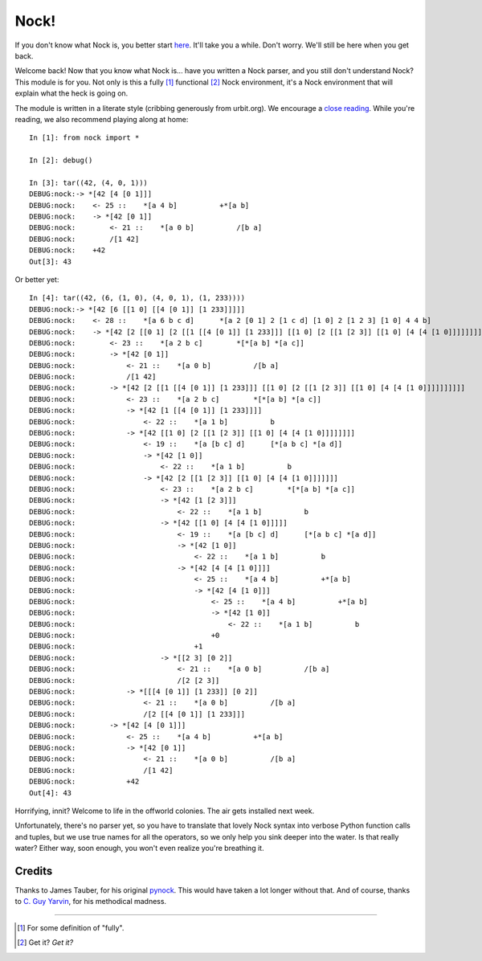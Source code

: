 =====
Nock!
=====

If you don't know what Nock is, you better start `here`_. It'll take you a while. Don't worry. We'll still be here when you get back.

.. _here: http://www.urbit.org

Welcome back! Now that you know what Nock is... have you written a Nock parser, and you still don't understand Nock? This module is for you. Not only is this a fully [1]_ functional [2]_ Nock environment, it's a Nock environment that will explain what the heck is going on.

The module is written in a literate style (cribbing generously from urbit.org). We encourage a `close reading`_. While you're reading, we also recommend playing along at home::

    In [1]: from nock import *

    In [2]: debug()

    In [3]: tar((42, (4, 0, 1)))
    DEBUG:nock:-> *[42 [4 [0 1]]]
    DEBUG:nock:    <- 25 ::    *[a 4 b]          +*[a b]
    DEBUG:nock:    -> *[42 [0 1]]
    DEBUG:nock:        <- 21 ::    *[a 0 b]          /[b a]
    DEBUG:nock:        /[1 42]
    DEBUG:nock:    +42
    Out[3]: 43

Or better yet::

    In [4]: tar((42, (6, (1, 0), (4, 0, 1), (1, 233))))
    DEBUG:nock:-> *[42 [6 [[1 0] [[4 [0 1]] [1 233]]]]]
    DEBUG:nock:    <- 28 ::    *[a 6 b c d]      *[a 2 [0 1] 2 [1 c d] [1 0] 2 [1 2 3] [1 0] 4 4 b]
    DEBUG:nock:    -> *[42 [2 [[0 1] [2 [[1 [[4 [0 1]] [1 233]]] [[1 0] [2 [[1 [2 3]] [[1 0] [4 [4 [1 0]]]]]]]]]]]]
    DEBUG:nock:        <- 23 ::    *[a 2 b c]        *[*[a b] *[a c]]
    DEBUG:nock:        -> *[42 [0 1]]
    DEBUG:nock:            <- 21 ::    *[a 0 b]          /[b a]
    DEBUG:nock:            /[1 42]
    DEBUG:nock:        -> *[42 [2 [[1 [[4 [0 1]] [1 233]]] [[1 0] [2 [[1 [2 3]] [[1 0] [4 [4 [1 0]]]]]]]]]]
    DEBUG:nock:            <- 23 ::    *[a 2 b c]        *[*[a b] *[a c]]
    DEBUG:nock:            -> *[42 [1 [[4 [0 1]] [1 233]]]]
    DEBUG:nock:                <- 22 ::    *[a 1 b]          b
    DEBUG:nock:            -> *[42 [[1 0] [2 [[1 [2 3]] [[1 0] [4 [4 [1 0]]]]]]]]
    DEBUG:nock:                <- 19 ::    *[a [b c] d]      [*[a b c] *[a d]]
    DEBUG:nock:                -> *[42 [1 0]]
    DEBUG:nock:                    <- 22 ::    *[a 1 b]          b
    DEBUG:nock:                -> *[42 [2 [[1 [2 3]] [[1 0] [4 [4 [1 0]]]]]]]
    DEBUG:nock:                    <- 23 ::    *[a 2 b c]        *[*[a b] *[a c]]
    DEBUG:nock:                    -> *[42 [1 [2 3]]]
    DEBUG:nock:                        <- 22 ::    *[a 1 b]          b
    DEBUG:nock:                    -> *[42 [[1 0] [4 [4 [1 0]]]]]
    DEBUG:nock:                        <- 19 ::    *[a [b c] d]      [*[a b c] *[a d]]
    DEBUG:nock:                        -> *[42 [1 0]]
    DEBUG:nock:                            <- 22 ::    *[a 1 b]          b
    DEBUG:nock:                        -> *[42 [4 [4 [1 0]]]]
    DEBUG:nock:                            <- 25 ::    *[a 4 b]          +*[a b]
    DEBUG:nock:                            -> *[42 [4 [1 0]]]
    DEBUG:nock:                                <- 25 ::    *[a 4 b]          +*[a b]
    DEBUG:nock:                                -> *[42 [1 0]]
    DEBUG:nock:                                    <- 22 ::    *[a 1 b]          b
    DEBUG:nock:                                +0
    DEBUG:nock:                            +1
    DEBUG:nock:                    -> *[[2 3] [0 2]]
    DEBUG:nock:                        <- 21 ::    *[a 0 b]          /[b a]
    DEBUG:nock:                        /[2 [2 3]]
    DEBUG:nock:            -> *[[[4 [0 1]] [1 233]] [0 2]]
    DEBUG:nock:                <- 21 ::    *[a 0 b]          /[b a]
    DEBUG:nock:                /[2 [[4 [0 1]] [1 233]]]
    DEBUG:nock:        -> *[42 [4 [0 1]]]
    DEBUG:nock:            <- 25 ::    *[a 4 b]          +*[a b]
    DEBUG:nock:            -> *[42 [0 1]]
    DEBUG:nock:                <- 21 ::    *[a 0 b]          /[b a]
    DEBUG:nock:                /[1 42]
    DEBUG:nock:            +42
    Out[4]: 43

Horrifying, innit? Welcome to life in the offworld colonies. The air gets installed next week.

.. _close reading: https://github.com/eykd/nock/blob/master/nock.py

Unfortunately, there's no parser yet, so you have to translate that lovely Nock syntax into verbose Python function calls and tuples, but we use true names for all the operators, so we only help you sink deeper into the water. Is that really water? Either way, soon enough, you won't even realize you're breathing it.


Credits
=======

Thanks to James Tauber, for his original `pynock`_. This would have taken a lot longer without that. And of course, thanks to `C. Guy Yarvin`_, for his methodical madness.

.. _pynock: https://github.com/jtauber/pynock/
.. _C. Guy Yarvin: http://moronlab.blogspot.com

---------------

.. [1] For some definition of "fully".
.. [2] Get it? *Get it?*

